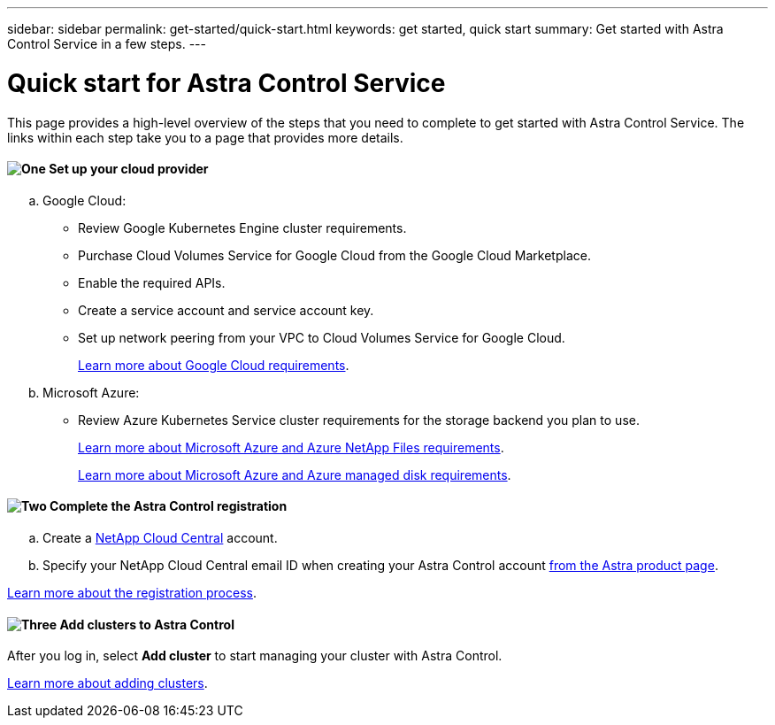 ---
sidebar: sidebar
permalink: get-started/quick-start.html
keywords: get started, quick start
summary: Get started with Astra Control Service in a few steps.
---

= Quick start for Astra Control Service
:hardbreaks:
:icons: font
:imagesdir: ../media/get-started/

This page provides a high-level overview of the steps that you need to complete to get started with Astra Control Service. The links within each step take you to a page that provides more details.

==== image:https://raw.githubusercontent.com/NetAppDocs/common/main/media/number-1.png[One] Set up your cloud provider

[role="quick-margin-list"]
.. Google Cloud:
** Review Google Kubernetes Engine cluster requirements.
** Purchase Cloud Volumes Service for Google Cloud from the Google Cloud Marketplace.
** Enable the required APIs.
** Create a service account and service account key.
** Set up network peering from your VPC to Cloud Volumes Service for Google Cloud.
+
link:set-up-google-cloud.html[Learn more about Google Cloud requirements].
.. Microsoft Azure:
** Review Azure Kubernetes Service cluster requirements for the storage backend you plan to use.
//** Register for Azure NetApp Files.
//** Create a NetApp account.
//** Set up a capacity pool.
//** Delegate a subnet to Azure NetApp Files.
//** Create an Azure service principal that has the Contributor role.
+
link:set-up-microsoft-azure-with-anf.html[Learn more about Microsoft Azure and Azure NetApp Files requirements].
+
link:set-up-microsoft-azure-with-amd.html[Learn more about Microsoft Azure and Azure managed disk requirements].


==== image:https://raw.githubusercontent.com/NetAppDocs/common/main/media/number-2.png[Two] Complete the Astra Control registration

[role="quick-margin-list"]
.. Create a https://cloud.netapp.com[NetApp Cloud Central^] account.
.. Specify your NetApp Cloud Central email ID when creating your Astra Control account https://cloud.netapp.com/astra[from the Astra product page^].

[role="quick-margin-para"]
link:register.html[Learn more about the registration process].

==== image:https://raw.githubusercontent.com/NetAppDocs/common/main/media/number-3.png[Three] Add clusters to Astra Control

[role="quick-margin-para"]
After you log in, select *Add cluster* to start managing your cluster with Astra Control.

[role="quick-margin-para"]
link:add-first-cluster.html[Learn more about adding clusters].
